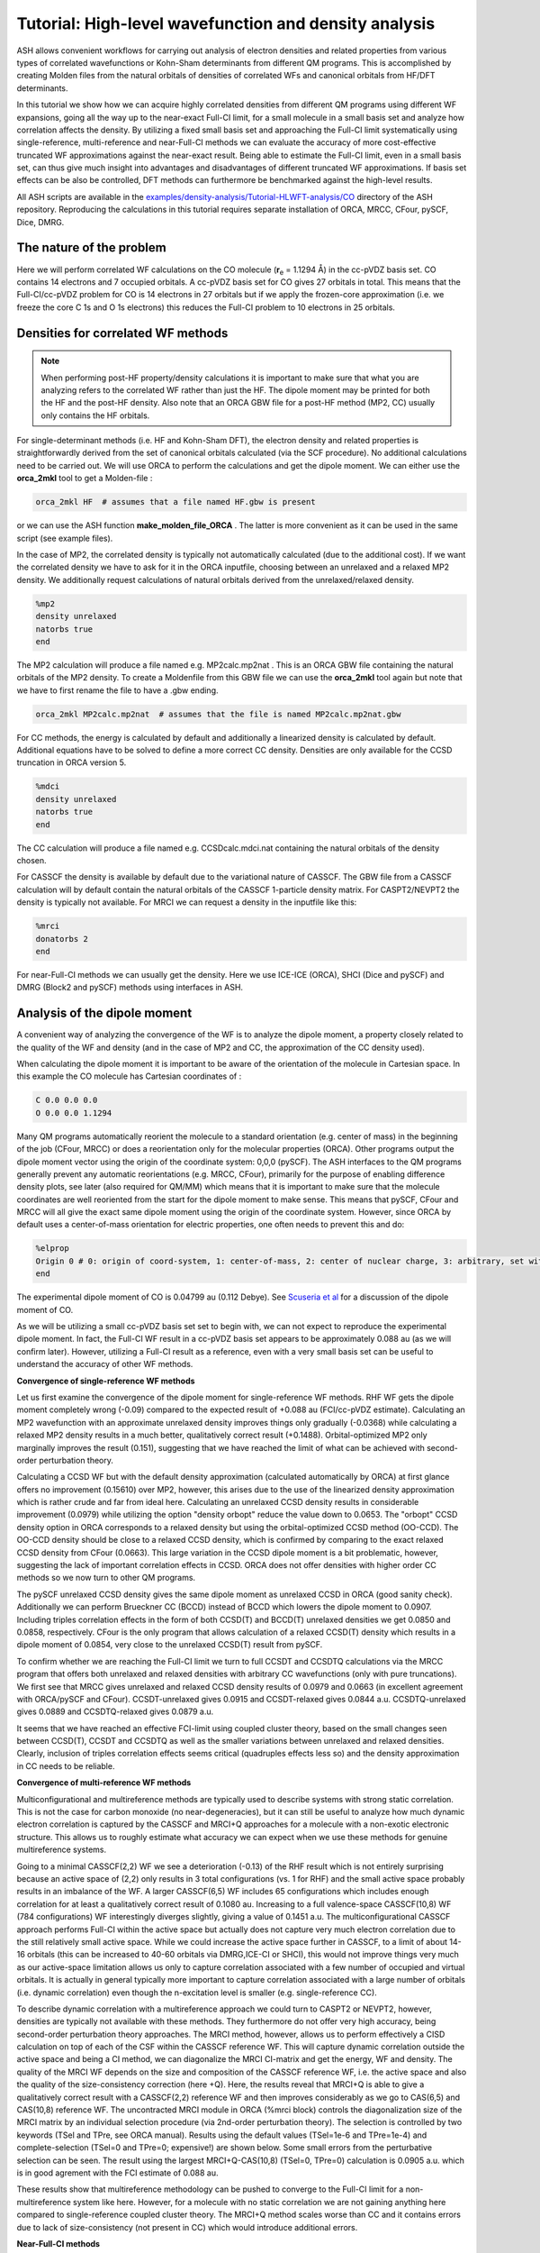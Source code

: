 Tutorial: High-level wavefunction and density analysis
====================================================================================================

ASH allows convenient workflows for carrying out analysis of electron densities and related properties
from various types of correlated wavefunctions or Kohn-Sham determinants from different QM programs.
This is accomplished by creating Molden files from the natural orbitals of densities of correlated WFs and canonical orbitals from HF/DFT determinants.

In this tutorial we  show how we can acquire highly correlated densities from different QM programs using different WF expansions,
going all the way up to the near-exact Full-CI limit, for a small molecule in a small basis set and analyze how correlation affects the density.
By utilizing a fixed small basis set and approaching the Full-CI limit systematically using single-reference, multi-reference and near-Full-CI methods 
we can evaluate the accuracy of more cost-effective truncated WF approximations against the near-exact result. 
Being able to estimate the Full-CI limit, even in a small basis set, can thus give much insight into advantages and disadvantages of different 
truncated WF approximations.
If basis set effects can be also be controlled, DFT methods can furthermore be benchmarked against the high-level results.

All ASH scripts are available in the `examples/density-analysis/Tutorial-HLWFT-analysis/CO <https://github.com/RagnarB83/ash/tree/master/examples/density-analysis/Tutorial-HLWFT-analysis/CO>`_ directory of the ASH repository.
Reproducing the calculations in this tutorial requires separate installation of ORCA, MRCC, CFour, pySCF, Dice, DMRG.

##############################################################################
The nature of the problem
##############################################################################
Here we will perform correlated WF calculations on the CO molecule (**r**:sub:`e` = 1.1294 Å) in the cc-pVDZ basis set.
CO contains 14 electrons and 7 occupied orbitals. A cc-pVDZ basis set for CO gives 27 orbitals in total.
This means that the Full-CI/cc-pVDZ problem for CO is 14 electrons in 27 orbitals but if we apply the frozen-core approximation (i.e. we freeze the core C 1s and O 1s electrons)
this reduces the Full-CI problem to 10 electrons in 25 orbitals.



##############################################################################
Densities for correlated WF methods
##############################################################################

.. note::  When performing post-HF property/density calculations it is important to make sure that what you are analyzing 
   refers to the correlated WF rather than just the HF. The dipole moment may be printed for both the HF and the post-HF density.
   Also note that an ORCA GBW file for a post-HF method (MP2, CC) usually only contains the HF orbitals.

For single-determinant methods (i.e. HF and Kohn-Sham DFT), the electron density and related properties is straightforwardly derived from the set of canonical orbitals calculated (via the SCF procedure). No additional calculations need to be carried out. 
We will use ORCA to perform the calculations and get the dipole moment. 
We can either use the **orca_2mkl** tool to get a Molden-file : 

.. code-block:: text

   orca_2mkl HF  # assumes that a file named HF.gbw is present

or we can use the ASH function **make_molden_file_ORCA** . The latter is more convenient as it can be used in the same script (see example files).

In the case of MP2, the correlated density is typically not automatically calculated (due to the additional cost).  If we want the correlated density we have to ask for it
in the ORCA inputfile, choosing between an unrelaxed and a relaxed MP2 density. We additionally request calculations of natural orbitals derived from the unrelaxed/relaxed density.

.. code-block:: text

   %mp2
   density unrelaxed
   natorbs true
   end

The MP2 calculation will produce a file named e.g. MP2calc.mp2nat . This is an ORCA GBW file containing the natural orbitals of the MP2 density.
To create a Moldenfile from this GBW file we can use the **orca_2mkl** tool again but note that we have to first rename the file to have a .gbw ending.

.. code-block:: text

   orca_2mkl MP2calc.mp2nat  # assumes that the file is named MP2calc.mp2nat.gbw


For CC methods, the energy is calculated by default and additionally a linearized density is calculated by default.
Additional equations have to be solved to define a more correct CC density. Densities are only available for the CCSD truncation in ORCA version 5.

.. code-block:: text

   %mdci
   density unrelaxed
   natorbs true
   end

The CC calculation will produce a file named e.g. CCSDcalc.mdci.nat containing the natural orbitals of the density chosen.

For CASSCF the density is available by default due to the variational nature of CASSCF. 
The GBW file from a CASSCF calculation will by default contain the natural orbitals of the CASSCF 1-particle density matrix.
For CASPT2/NEVPT2 the density is typically not available. For MRCI we can request a density in the inputfile like this:

.. code-block:: text

   %mrci
   donatorbs 2
   end

For near-Full-CI methods we can usually get the density. 
Here we use ICE-ICE (ORCA), SHCI (Dice and pySCF) and DMRG (Block2 and pySCF) methods using interfaces in ASH.


##############################################################################
Analysis of the dipole moment
##############################################################################

A convenient way of analyzing the convergence of the WF is to analyze the dipole moment,
a property closely related to the quality of the WF and density (and in the case of MP2 and CC, the approximation of the CC density used).

When calculating the dipole moment it is important to be aware of the orientation of the molecule in Cartesian space.
In this example the CO molecule has Cartesian coordinates of :

.. code-block:: text

   C 0.0 0.0 0.0
   O 0.0 0.0 1.1294

Many QM programs automatically reorient the molecule to a standard orientation (e.g. center of mass) in the beginning of the job (CFour, MRCC) or does a reorientation only for the molecular properties (ORCA).
Other programs output the dipole moment vector using the origin of the coordinate system: 0,0,0 (pySCF). 
The ASH interfaces to the QM programs generally prevent any automatic reorientations (e.g. MRCC, CFour), primarily for the purpose of enabling difference density plots, see later (also required for QM/MM)
which means that it is important to make sure that the molecule coordinates are well reoriented from the start for the dipole moment to make sense. 
This means that pySCF, CFour and MRCC will all give the exact same dipole moment using the origin of the coordinate system.
However, since ORCA by default uses a center-of-mass orientation for electric properties, one often needs to prevent this and do:

.. code-block:: text

   %elprop
   Origin 0 # 0: origin of coord-system, 1: center-of-mass, 2: center of nuclear charge, 3: arbitrary, set with OriXYZ
   end


The experimental dipole moment of CO is 0.04799 au (0.112 Debye). See `Scuseria et al  <https://doi.org/10.1063/1.460293>`_ for a discussion of the dipole moment of CO.

As we will be utilizing a small cc-pVDZ basis set set to begin with, we can not expect to reproduce the experimental dipole moment.
In fact, the Full-CI WF result in a cc-pVDZ basis set appears to be approximately 0.088 au (as we will confirm later). 
However, utilizing a Full-CI result as a reference, even with a very small basis set can be useful to understand the accuracy of other WF methods.

**Convergence of single-reference WF methods**

.. image:: figures/DM_SR.png
   :align: center
   :width: 600

Let us first examine the convergence of the dipole moment for single-reference WF methods.
RHF WF gets the dipole moment completely wrong (-0.09) compared to the expected result of +0.088 au (FCI/cc-pVDZ estimate).
Calculating an MP2 wavefunction with an approximate unrelaxed density improves things only gradually (-0.0368) while
calculating a relaxed MP2 density results in a much better, qualitatively correct result (+0.1488). 
Orbital-optimized MP2 only marginally improves the result (0.151), suggesting that we have reached the limit of what can be achieved with second-order perturbation theory.

Calculating a CCSD WF but with the default density approximation (calculated automatically by ORCA) at first glance offers no improvement (0.15610) over MP2,
however, this arises due to the use of the linearized density approximation which is rather crude and far from ideal here.
Calculating an unrelaxed CCSD density results in considerable improvement (0.0979) while utilizing the option "density orbopt" reduce the value down to 0.0653.
The "orbopt" CCSD density option in ORCA corresponds to a relaxed density but using the orbital-optimized CCSD method (OO-CCD). 
The OO-CCD density should be close to a relaxed CCSD density, which is confirmed by comparing to the exact relaxed CCSD density from CFour (0.0663).
This large variation in the CCSD dipole moment is a bit problematic, however, suggesting the lack of important correlation effects in CCSD.
ORCA does not offer densities with higher order CC methods so we now turn to other QM programs.

The pySCF unrelaxed CCSD density gives the same dipole moment as unrelaxed CCSD in ORCA (good sanity check). Additionally we can perform Brueckner CC (BCCD) instead of BCCD
which lowers the dipole moment to 0.0907. Including triples correlation effects in the form of both CCSD(T) and BCCD(T) unrelaxed densities we get 0.0850 and 0.0858, respectively.
CFour is the only program that allows calculation of a relaxed CCSD(T) density which results in a dipole moment of 0.0854, very close to the unrelaxed CCSD(T) result from pySCF.

To confirm whether we are reaching the Full-CI limit we turn to full CCSDT and CCSDTQ calculations via the MRCC program that offers both unrelaxed and relaxed densities with arbitrary CC wavefunctions (only with pure truncations).
We first see that MRCC gives unrelaxed and relaxed CCSD density results of 0.0979 and 0.0663 (in excellent agreement with ORCA/pySCF and CFour).
CCSDT-unrelaxed gives 0.0915 and CCSDT-relaxed gives 0.0844 a.u.
CCSDTQ-unrelaxed gives 0.0889 and CCSDTQ-relaxed gives 0.0879 a.u.

It seems that we have reached an effective FCI-limit using coupled cluster theory, based on the small changes seen between CCSD(T), CCSDT and CCSDTQ as well as the smaller variations between unrelaxed and relaxed densities.
Clearly, inclusion of triples correlation effects seems critical (quadruples effects less so) and the density approximation in CC needs to be reliable.




**Convergence of multi-reference WF methods**

Multiconfigurational and multireference methods are typically used to describe systems with strong static correlation.
This is not the case for carbon monoxide (no near-degeneracies), but it can still be useful to analyze how much dynamic electron correlation is 
captured by the CASSCF and MRCI+Q approaches for a molecule with a non-exotic electronic structure. This allows us to roughly estimate what accuracy
we can expect when we use these methods for genuine multireference systems.

Going to a minimal CASSCF(2,2) WF we see a deterioration (-0.13) of the RHF result which is not entirely surprising because an active space of (2,2) only results in 3 total configurations (vs. 1 for RHF)
and the small active space probably results in an imbalance of the WF. 
A larger CASSCF(6,5) WF includes 65 configurations which includes enough correlation for at least a qualitatively correct result of 0.1080 au.
Increasing to a full valence-space CASSCF(10,8) WF (784 configurations) WF interestingly diverges slightly, giving a value of 0.1451 a.u.
The multiconfigurational CASSCF approach performs Full-CI within the active space but actually does not capture very much electron correlation due to the still relatively small active space.
While we could increase the active space further in CASSCF, to a limit of about 14-16 orbitals (this can be increased to 40-60 orbitals via DMRG,ICE-CI or SHCI), this would not improve things very much as our active-space limitation
allows us only to capture correlation associated with a few number of occupied and virtual orbitals. 
It is actually in general typically more important to capture correlation associated with a large number of orbitals (i.e. dynamic correlation) even though the n-excitation level is smaller (e.g. single-reference CC).

.. image:: figures/DM-MR.png
   :align: center
   :width: 600

To describe dynamic correlation with a multireference approach we could turn to CASPT2 or NEVPT2, however, densities are typically not available with these methods. 
They furthermore do not offer very high accuracy, being second-order perturbation theory approaches.
The MRCI method, however, allows us to perform effectively a CISD calculation on top of each of the CSF within the CASSCF reference WF.
This will capture dynamic correlation outside the active space and being a CI method, we can diagonalize the MRCI CI-matrix and get the energy, WF and density.
The quality of the MRCI WF depends on the size and composition of the CASSCF reference WF, i.e. the active space and also the quality of the size-consistency correction (here +Q).
Here, the results reveal that MRCI+Q is able to give a qualitatively correct result with a CASSCF(2,2) reference WF and then improves considerably
as we go to CAS(6,5) and CAS(10,8) reference WF.
The uncontracted MRCI module in ORCA (%mrci block) controls the diagonalization size of the MRCI matrix by an individual selection procedure (via 2nd-order perturbation theory).
The selection is controlled by two keywords (TSel and TPre, see ORCA manual). Results using the default values (TSel=1e-6 and TPre=1e-4) and complete-selection (TSel=0 and TPre=0; expensive!) are shown below. 
Some small errors from the perturbative selection can be seen.
The result using the largest MRCI+Q-CAS(10,8) (TSel=0, TPre=0) calculation is 0.0905 a.u. which is in good agrement with the FCI estimate of 0.088 au.

These results show that multireference methodology can be pushed to converge to the Full-CI limit for a non-multireference system like here.
However, for a molecule with no static correlation we are not gaining anything here compared to single-reference coupled cluster theory.
The MRCI+Q method scales worse than CC and it contains errors due to lack of size-consistency (not present in CC) which would introduce additional errors.


**Near-Full-CI methods**

An alternative to both single-reference methods and multireference methods are near-Full-CI methods.
These are methods designed to approximate Full-CI directly without relying on truncation of the n-excitation operator (such as in MP2 or CC methods)
or by partitioning the CI space into a small active space (treated by Full-CI as in CASSCF) and an external space (treated by MRPT2 or MRCI).
Below we discuss ICE-CI, SHCI and DMRG as examples of near-Full-CI methods.

.. note::  These near-Full-CI methods also see use as approximate Full-CI algorithms within a CASSCF framework. As they result in less-scaling Full-CI they 
    allow large active-space CASSCF calculations (up to 40-100 orbitals even). 
    Here, however, we will use them as stand-alone methods to approximate Full-CI with a full orbital space. This is only possible for small molecules with small basis sets.

We will perform calculations in the full orbital space except that the frozen-core approximation will be used, meaning that 1s orbitals of C and O are frozen (a very good approximation).


*Convergence of the ICE-CI CIPSI method*

The ICE-CI method is a variant of the CIPSI method which is a selected CI approach to approximate Full-CI. It is implemented in ORCA.
It relies on a systematic selection of many-particle basis functions (can be CFGs, CSFs or determinants) in the overall WF, 
based on a systematic selection procedure based on perturbation theory. In the CFG-form of ICE-CI (used here), only CFGs strongly interacting 
with selected generator CFGs are included.
The selection is controlled by the *TGen* parameter which controls the size of the generator set of configurations and *TVar* which controls the size of the variational space.
It is usually convenient to control the size of the ICE-CI WF only by the *TGen* threshold, in case of which *TVar* is automatically determined (*TVar* = *TGen* * 1e-7). This is done below.
If *TGen* (and *TVar*) are set to 0 then the exact Full-CI WF is recovered. 
However, because of the systematic tree-based selection procedure in ICE-CI,
using ICE-CI WF with e.g. *TGen* = 1e-4, the WF can be made much more compact ( < 1% of configurations of Full-CI) and can recover most of the correlation energy ( > 99 %).
Since ICE-CI is a CI-based method, the selected CI matrix is simply diagonalized to get the energy, WF and density. However, the method can contain some errors due to approximate CI not being fully size-consistent (errors will reduce with threshold).

In addition to depending on the *TGen* threshold, the ICE-CI WF will also depend on the input orbitals. This is because no orbital optimization is carried out (unless requested).

.. note::  It is possible to perform orbital-optimization with an ICE-CI WF using the %casscf module of ORCA (cistep ICE), however, when using ICE-CI to perform full CI (i.e. including the entire orbital space) it is more cost-effective to use approximate orbitals.

Useful approximate input orbitals are typically natural orbitals (orbitals that make the 1st-order density matrix diagonal) from some kind of approximate WF theory.
We will compare 5 types of input orbitals: RHF canonical orbitals, MP2 natural orbitals from an unrelaxed density, MP2 natural orbitals from a relaxed density,
CCSD natural orbitals from a linearized density, CCSD natural orbitals from an unrelaxed density and finally CCSD natural orbitals from a relaxed density.

Here we utilize a convenient function (**Auto_ICE_CAS**) in ASH that allows us to conveniently automate ORCA ICE-CI calculations by looping over *TGen* thresholds,
select different input-orbital approximations and control size of the orbital space (if desired).

.. code-block:: python

    for tgen in [10,1,5e-1,1e-1,5e-2,1e-2,5e-3,1e-3,5e-4,1e-4,5e-5,1e-5,5e-6,1e-6]:
        Auto_ICE_CAS(fragment=frag, basis="cc-pVDZ", nmin=1.999, nmax=0.0, numcores=8, CASCI=True, tgen=tgen, memory=10000,
            initial_orbitals='RI-MP2', MP2_density='relaxed')

Note that *nmin* and *nmax* are used to control the size of the orbital space using the natural occupations of the calculated natural orbitals (MP2 or CCSD).
Natural orbitals with occupation numbers < *nmin* and > *nmax* will be included. Here *nmin* = 1.999 will enforce a frozen-core approximation (check to make sure),
while *nmax* = 0.0 will include all virtual orbitals (i.e. Full-CI within a frozen-core approximation).
The inputfiles for these calculations can be found in the ORCA-ICE-CI directory.

.. image:: figures/Dipole_ICE-CI.png
   :align: center
   :width: 600


The results of the ICE-CI calculations are shown above and reveal that regardless of the input orbitals, the ICE-CI WF converges to the same result (0.0888 - 0.0890) with very little variation 
in the *TGen* = 1e-4 to 1e-6 region. However, as can be seen, for small *TGen* thresholds the input orbitals can have a large effect.
The  RHF orbitals as well as the natural orbitals from the unrelaxed MP2 density clearly have some deficiency which results in non-ideal CFG selection for small *TGen* thresholds.
This seems likely related to the flawed dipole moment exhibited by both the HF and MP2-unrelaxed density seen in the earlier plot.
The use of the relaxed MP2 density seems to result in much better natural orbitals, giving a nice systematic trend of the ICE-CI dipole moment towards a presumed exact Full-CI limit.
The CCSD natural orbitals from a linearized density are additionally very similar and even better results are seen when using natural orbitals from an unrelaxed CCSD density
and especially from an orbital-optimized CCSD density.

Based on the convincing convergence it seems likely that the ICE-CI *TGen* = 1e-6 dipole moment of 0.0888 au is very close to the Full-CI limit. 


*Convergence of the (semi-stochastic) heat-bath CI (SHCI) method*

Semi-stochastic Heat-bath CI is another type of selected CI method. It is implemented in Dice and through the Dice and pySCF interface in ASH
one can conveniently perform SHCI calculations.
For the calculation of the density we actually have to turn off the stochastic part of the perturbation step of the SHCI method (not required for energy-only calculations),
meaning that the method reduces to the heat-bath CI method.
We furthermore can choose to include the perturbation contribution or not.
Additionally the accuracy depends on the epsilon selection threshold as well as the choice of input orbitals.

.. code-block:: python

    #pySCF object
    pyscf = PySCFTheory(basis="cc-pVDZ", numcores=actualcores, scf_type='RHF', conv_tol=1e-9,memory=50000)
    #Dice
    for eps in [10,1,5e-1,1e-1,5e-2,1e-2,9e-3,5e-3,3e-3,2e-3,1e-3,9e-4,7e-4,5e-4,4e-4,3e-4,2.5e-4,2e-4,1e-4,9e-5,8e-5,7e-5,6e-5,5e-5,4e-5,3e-5,2e-5,1e-5]:
        dicecalc = DiceTheory(pyscftheoryobject=pyscf, numcores=actualcores, SHCI=True, memory=50000,
                    SHCI_cas_nmin=1.999, SHCI_cas_nmax=0.0, SHCI_stochastic=True, SHCI_PTiter=400, SHCI_sweep_iter= [0,3,6],
                    SHCI_sweep_epsilon = [ 4*eps,2*eps,eps ], SHCI_davidsonTol=1e-8, SHCI_epsilon2=1e-8, SHCI_epsilon2Large=1e-5, SHCI_macroiter=0,
                    initial_orbitals='CCSD',SHCI_DoRDM=True)
        result = Singlepoint(fragment=frag, theory=dicecalc)

The figure below shows the results, a rather strong dependence is seen on both input orbitals and whether the perturbation contribution is included or not.
Overall, CCSD(T) unrelaxed natural orbitals, with PT contribution included, emerges as the best converging protocol.
Interestingly CCSD(T) unrelaxed natural orbitals without PT contribution behave worse.


.. image:: figures/Dipole_SHCI.png
   :align: center
   :width: 600

*Convergence of the density matrix renormalization group  (DMRG) method*

The DMRG method is yet another method in the near-Full-CI category, similar in scope to selected CI methods.
Here we use the ASH-interface to Block2 and the DMRG-SCF interface within pySCF to carry out DMRG calculations.
The DMRG WF depends on the number of M renormalized states used as well as the input orbitals.
Use of the Block2 interface in ASH is quite straightforward, a PySCFTheory object is required, an input-orbital option and the max number of M renormalized states.

.. code-block:: python

    #Block2 DMRG settings
    maxM=500
    parmethod='OpenMP'
    initial_orbitals='MP2'
    singlet_embedding=True
    pyscf = PySCFTheory(basis="cc-pVDZ", numcores=8, scf_type='RHF', conv_tol=1e-9,memory=50000)
    for maxM in [1,20,50,100,200,300,400,500,750,1000,1500,2000,3000]:
        blockcalc = BlockTheory(pyscftheoryobject=pyscf, cas_nmin=1.999, cas_nmax=0.0, macroiter=0, numcores=8, 
            memory=30000, initial_orbitals=initial_orbitals, block_parallelization=parmethod, maxM=maxM, 
            singlet_embedding=singlet_embedding, DMRG_DoRDM=True)
        result = Singlepoint(fragment=frag, theory=blockcalc)


The DMRG results are shown below as a function of maxM (Max number of M renormalized states) and input orbitals.
The DMRG results are here only somewhat sensitive to input orbitals with CCSD(T) overall providing the best converging results.
Finally we note that the use of localized orbitals is another recommended option in DMRG calculations, not explored here.

.. image:: figures/Dipole_DMRG.png
   :align: center
   :width: 600


**Convergence of the dipole moment to the complete basis set limit**

Based on the results above we can estimate the dipole moment of CO in the Full-CI limit with a cc-pVDZ basis set as:
0.088-0.089 au. This is based on : 0.0879 (CCSDTQ relaxed), 0.0888 au (ICE-CI), 0.0887 au (SHCI) and 0.0888 au (DMRG). The MRCI+Q-CAS(10,8) number of 0.0905 a.u. is likely less reliable and is not considered here to be a Full-CI estimate.
While the CCSDTQ WF does not include any higher order excitations (quintuples, hextuples etc.) it includes the most important triples and quadruples and unlike the other methods it is rigourously size-consistent.  
This Full-CI/cc-pVDZ estimate of 0.088-0.089 au is quite far from the experimental value of 0.04799 au, which is due to the small basis set used.

.. image:: figures/Dipole-moment-near-FCI.png
   :align: center
   :width: 600



However, having now established the convergence of the many-electron WF with a small basis set we can now pick a well-behaved method 
and examine how the dipole moment converges with basis set.
Increasing the basis set captures additional correlation energy (due to the increase of virtual orbitals resulting in more possible excitations) which will reduce the basis set incompleteness error.
The previous results suggests multireference methods do not offer any advantages for this system (unsurprisingly), while single-reference CC theory is well-behaved as long as triples excitations effects are accounted for in some way.
The near-Full-CI methods SHCI, ICE-CI and DMRG are well-behaved once the selection threshold are chosen well, however, these methods can not easily be used to perform calculations with larger basis sets.
This is because increasing the basis set to the TZ or QZ level will increase the size of the total orbital space to 59 (TZ), 109 (QZ) and 181 (5Z) 
which are orbital limits outside the scope of these methods (approx. 50 for DMRG/ICE-CI and up to 100 for SHCI).
We will here choose CCSD(T) as our truncated WF approximation and will examine how the dipole moment converges with basis set.

.. image:: figures/Dipole_CCSD_T_basis.png
   :align: center
   :width: 600

The results calculated with both an unrelaxed CCSD(T) density (using pySCF) and a relaxed CCSD(T) density (using CFour) are shown above.
The results reveal considerable basis set effects (not surprisingly) as we go from the cc-pVDZ basis set to the cc-pV5Z basis set using the CCSD(T) method.
For the case of the dipole moment of CO, the general dynamic correlation effects captured by basis set expansion, clearly outweigh any beyond CCSD(T) correlation effects.
The FCI/cc-pVZ - CCSD(T)/cc-pVDZ difference amounts to approx. 0.0024 - 0.0029 au (CCSD(T) unrelaxed or relaxed), 
which is an order of magnitude smaller than the cc-pVDZ -> cc-pV5Z basis set effect of approx. -0.0378 - 0.0411 au.
However, one could include this Full-CI correction to the CCSD(T)/5Z result, evaluated at the cc-pVDZ basis to account for this.

Overall, the agreement for CCSD(T)/cc-pV5Z of 0.0443 - 0.0472 a.u. with experiment (0.0480 a.u.) is excellent.
Accounting for a FCI/DZ-correction to the CCSD(T)/cc-pV5Z value we get 0.0469 - 0.0502 a.u which is in basically perfect agreement, 
with only some minor uncertainty due mostly to basis set incompleteness error, density approximation and accuracy of the Full-CI correction.

The excellent performance of CCSD(T) is here entirely expected for a molecule with a non-exotic electronic structure.

##############################################################################
Population analysis
##############################################################################

While the dipole moment can be useful for analyzing the convergence of the WF, it may not reveal very much about the 
electronic-structure changes occurring in the molecule as electron correlation is captured.
Population analysis such as atomic charges and bond orders, however, can sometimes give a clearer picture.
Here we will analyze Hirshfeld atomic charges and Mayer bond orders of CO as a function of WF complexity, using the cc-pVDZ basis set.

As Hirshfeld population analysis and Mayer bond orders are not implemented in all the different QM codes used,
we utilize the ASH interface to Multiwfn (see :doc:`Multiwfn-interface`) to conveniently perform this analysis. This relies on providing Molden files to Multiwfn that 
that contain natural orbitals (the orbitals that make the first-order density matrix diagonal).


**Hirshfeld**

The Hirshfeld analysis for the different WFs can be conveniently performed in an automatic fashion using the ASH interface to Multiwfn.
One simply copies the desired Moldenfiles over to the directory and runs the script below.

.. code-block:: python

    from ash import *

    moldenfiles=glob.glob("*molden*")

    for moldenfile in moldenfiles:
        multiwfn_run(moldenfile, option='hirshfeld', grid=3, numcores=1)

This creates a .chg file for each Moldenfile (e.g. CCSD-unrelax.chg) that contains the Hirshfeld charges for each atom.

The Hirshfeld charge on the carbon atom is plotted below as a function of different WF, all using the same cc-pVDZ basis set.

.. image:: figures/Hirshfeld_CO.png
   :align: center
   :width: 600

The results reveal that upon increasing account of electron correlation, carbon monoxide becomes less ionic and more covalent, with less positive charge on C (and less negative charge on O).
The MP2-relaxed density and linearized CCSD density appear to have a tendency to overestimate covalency.




**Bond orders**

The Mayer bond order can also be easily calculated in a similar way using the Molden-files

.. code-block:: python

    from ash import *

    moldenfiles=glob.glob("*molden*")

    for moldenfile in moldenfiles:
        multiwfn_run(moldenfile, option='MBO', grid=3, numcores=1)
        os.rename("bndmat.txt", f"{moldenfile}_bndmat.txt")

.. image:: figures/MBO.png
   :align: center
   :width: 600

The results reveal that the bond order is not overly sensitive to the WF complexity with HF and the MP2-unrelax showing the largest
deviations from the other results. This is not surprising though for an organic molecule with a strong covalent bond. For molecules with trickier electronic structure
e.g. transition metal complexes, one may expect more variation.

##############################################################################
Difference density analysis
##############################################################################

Difference density analysis is a simple but useful tool for understanding changes in the density as electron correlation is included.
One simply needs to plot the electron density on a grid for each calculation and then subtract the density of a reference density for each gridpoint
It is important to plot the density in the same way, i.e. using the same grid and the molecule needs to have the same orientation in Cartesian space.
Here we use the ASH interface to Multiwfn to conveniently perform this analysis using Molden-files of the natural orbitals for each previous WF calculation (using a cc-pVDZ basis set).
Specifically we use the **diffdens_tool** function in ASH that automatically reads all Moldenfiles and calls Multiwfn to create Cube density-files and then
performs the difference density. See :doc:`elstructure_analysis`.

.. code-block:: python

   from ash import *

   #Get list of Moldenfiles in current directory
   moldenfiles=glob.glob("*molden*")
   #Call diffdens_tool, specifying which file should be the reference
   diffdens_tool(reference_orbfile="ICE_CI_mp2nat_tgen_1e-06.molden",
      dir='.', grid=3)

The reference density can be chosen depending on the context, e.g. the HF density in which the density changes would directly reveal the effect of electron correlation.
Here we choose one of the near-Full-CI densities (ICE-CI with a TGen=1e-6 threshold), assumed to be practically at the exact FCI limit, as the reference density. 
The density changes for other methods can then mostly be interpreted as deficiencies with respect to Full-CI.

The densities are plotted on an isosurface with a value of 0.001 below.
To conveniently visualize the isosurfaces we utilize an ASH function **write_VMD_script_cube** that creates a VMD-statefile that will upon loading,
automatically load the Cubefiles and render them using the chosen isovalues and colors.

.. code-block:: python

   from ash import *

   diff_cubefiles=glob.glob("*diff_density.cube")

   #Optional VMD state-file
   write_VMD_script_cube(cubefiles=diff_cubefiles,VMDfilename="Diffdens.vmd",
                           isovalue=0.001, isosurfacecolor_pos="blue", isosurfacecolor_neg="red")


A large difference between HF and ICE-CI is found as expected, showing HF to be predicting a more polarized electron density than ICE-CI (more electron density associated with oxygen and less on carbon).
The CASSCF(10,8) density removes the main HF density artifact but still display some odd density changes. 
The unrelaxed MP2 density gives a very similar result as HF (consistent with the dipole moment analysis), demonstrating the failure of the unrelaxed MP2 density approximation.
The relaxed MP2 density is a big improvement and the linearized CCSD density is similar. An unrelaxed CCSD density improves the result a lot and overall higher-order CC WFs or densities become hard to tell apart.
The changes between SHCI, DMRG, CCSDTQ and MRCI+Q are overall very similar and small and are here not interpreted to be significant.
This analysis demonstrates well how one can obtain convergence of the electron density to the Full-CI limit with very different WF methodology and QC programs and the systematic behaviour of CC theory.

.. image:: figures/diffdensities-CO-iso0_001_refICE.png
   :align: center
   :width: 600




##############################################################################
ELF analysis
##############################################################################

TODO